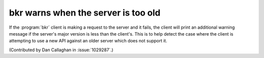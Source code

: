 bkr warns when the server is too old
====================================

If the :program:`bkr` client is making a request to the server and it fails, 
the client will print an additional warning message if the server's major 
version is less than the client's. This is to help detect the case where the 
client is attempting to use a new API against an older server which does not 
support it.

(Contributed by Dan Callaghan in :issue:`1029287`.)
